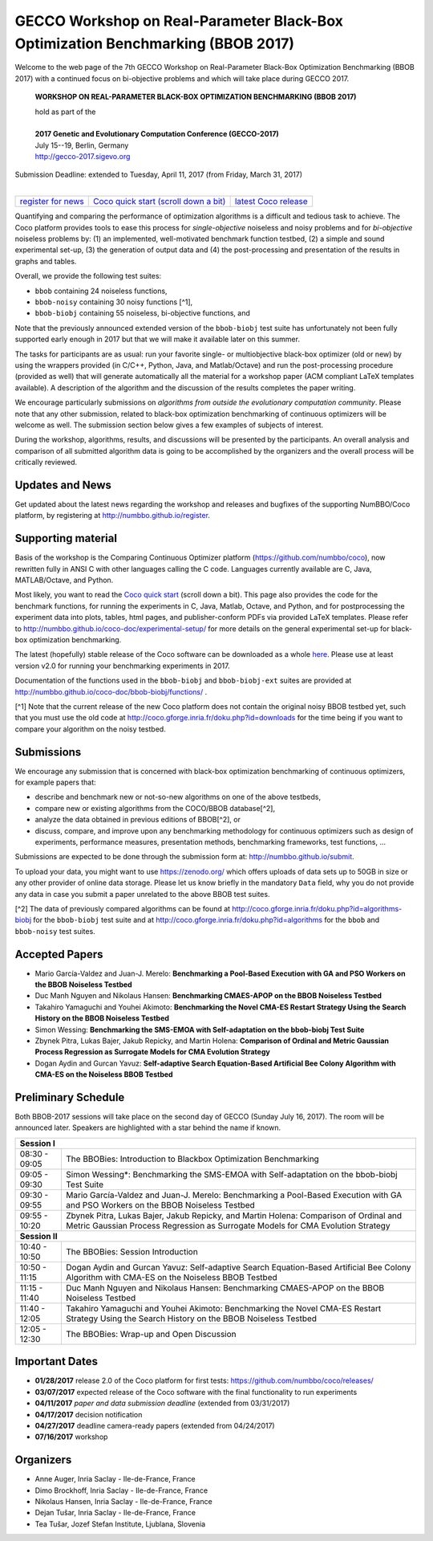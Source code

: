 .. _bbob2017page:

GECCO Workshop on Real-Parameter Black-Box Optimization Benchmarking (BBOB 2017)
================================================================================


Welcome to the web page of the 7th GECCO Workshop on Real-Parameter Black-Box Optimization Benchmarking (BBOB 2017)
with a continued focus on bi-objective problems and which will take place during GECCO 2017.

    **WORKSHOP ON REAL-PARAMETER BLACK-BOX OPTIMIZATION BENCHMARKING (BBOB 2017)**

    | hold as part of the
    |
    | **2017 Genetic and Evolutionary Computation Conference (GECCO-2017)**
    | July 15--19, Berlin, Germany
    | http://gecco-2017.sigevo.org


| Submission Deadline: extended to Tuesday, April 11, 2017 (from Friday, March 31, 2017)
|


=======================================================  ========================================================================  =======================================================================================
`register for news <http://numbbo.github.io/register>`_  `Coco quick start (scroll down a bit) <https://github.com/numbbo/coco>`_  `latest Coco release <https://github.com/numbbo/coco/releases/>`_
=======================================================  ========================================================================  =======================================================================================


Quantifying and comparing the performance of optimization algorithms
is a difficult and tedious task to achieve. The Coco
platform provides tools to ease this process for *single-objective*
noiseless and noisy problems and for *bi-objective* noiseless
problems by: (1) an implemented, well-motivated benchmark function
testbed, (2) a simple and sound experimental set-up, (3) the 
generation of output data and (4) the post-processing and presentation
of the results in graphs and tables.


.. In 2017, we provide a new extension of the 2016 bi-objective test
   suite to 92 problems overall---addressing certain issues raised at
   last year's BBOB workshop---and continue to support all previously
   known ones. 
   
Overall, we provide the following test suites:

* ``bbob`` containing 24 noiseless functions,
* ``bbob-noisy`` containing 30 noisy functions [^1],
* ``bbob-biobj`` containing 55 noiseless, bi-objective functions, and

.. * ``bbob-biobj-ext`` containing 92 noiseless, bi-objective functions
   * ``bbob-largescale`` containing 24 noiseless functions in dimension 20 to 640.

Note that the previously announced extended version of the ``bbob-biobj``
test suite has unfortunately not been fully supported early enough in 2017
but that we will make it available later on this summer.
   
The tasks for participants are as usual: run your favorite
single- or multiobjective black-box optimizer (old or new) by using the wrappers
provided (in C/C++, Python, Java, and Matlab/Octave) and run the
post-processing procedure (provided as well) that
will generate automatically all the material for a workshop paper
(ACM compliant LaTeX templates available). A description of the algorithm and the
discussion of the results completes the paper writing.

We encourage particularly submissions 
on *algorithms from outside the evolutionary computation community*. 
Please note that any other submission, related to black-box
optimization benchmarking of continuous optimizers will be welcome
as well. The submission section below gives a few examples of 
subjects of interest.

.. Submissions related to
   the previously available ``bbob``, ``bbob-noisy``, and ``bbob-biobj`` testbeds
   are more than welcome.


During the workshop, algorithms, results, and discussions will be presented by
the participants. An overall analysis and comparison of all submitted
algorithm data is going to be accomplished by the organizers and the overall 
process will be critically reviewed.

.. A plenary discussion on future improvements will,
   among others, address the question, of how the testbeds should evolve.


Updates and News
----------------
Get updated about the latest news regarding the workshop and
releases and bugfixes of the supporting NumBBO/Coco platform, by
registering at http://numbbo.github.io/register.


Supporting material
-------------------
Basis of the workshop is the Comparing Continuous Optimizer platform
(https://github.com/numbbo/coco), now rewritten fully in ANSI C with
other languages calling the C code. Languages currently available are
C, Java, MATLAB/Octave, and Python.

Most likely, you want to read the `Coco quick start <https://github.com/numbbo/coco>`_
(scroll down a bit). This page also provides the code for the benchmark functions, for running the
experiments in C, Java, Matlab, Octave, and Python, and for postprocessing the experiment data
into plots, tables, html pages, and publisher-conform PDFs via provided LaTeX templates.
Please refer to http://numbbo.github.io/coco-doc/experimental-setup/
for more details on the general experimental set-up for black-box optimization benchmarking.

The latest (hopefully) stable release of the Coco software can be downloaded as a whole
`here <https://github.com/numbbo/coco/releases/>`_. Please use at least version v2.0 for
running your benchmarking experiments in 2017.

Documentation of the functions used in the ``bbob-biobj`` and ``bbob-biobj-ext`` suites 
are provided at http://numbbo.github.io/coco-doc/bbob-biobj/functions/ .

[^1] Note that the current release of the new Coco platform does not contain the 
original noisy BBOB testbed yet, such that you must use the old code at 
http://coco.gforge.inria.fr/doku.php?id=downloads for the time
being if you want to compare your algorithm on the noisy testbed.



Submissions
-----------
We encourage any submission that is concerned with black-box optimization 
benchmarking of continuous optimizers, for example papers that:

* describe and benchmark new or not-so-new algorithms on one of the
  above testbeds,
* compare new or existing algorithms from the COCO/BBOB database[^2], 
* analyze the data obtained in previous editions of BBOB[^2], or
* discuss, compare, and improve upon any benchmarking methodology
  for continuous optimizers such as design of experiments,
  performance measures, presentation methods, benchmarking frameworks,
  test functions, ...

    
Submissions are expected to be done through the submission form at:
http://numbbo.github.io/submit.

To upload your data, you might want to use https://zenodo.org/ which 
offers uploads of data sets up to 50GB in size or any other provider
of online data storage.
Please let us know briefly in the mandatory ``Data`` field, why you do
not provide any data in case you submit a paper unrelated to the above
BBOB test suites.


[^2] The data of previously compared algorithms can be found at 
http://coco.gforge.inria.fr/doku.php?id=algorithms-biobj for the
``bbob-biobj`` test suite and at http://coco.gforge.inria.fr/doku.php?id=algorithms
for the ``bbob`` and ``bbob-noisy`` test suites.


Accepted Papers
---------------
- Mario García-Valdez and Juan-J. Merelo: **Benchmarking a Pool-Based Execution with GA and PSO Workers on the BBOB Noiseless Testbed**
- Duc Manh Nguyen and Nikolaus Hansen: **Benchmarking CMAES-APOP on the BBOB Noiseless Testbed**
- Takahiro Yamaguchi and Youhei Akimoto: **Benchmarking the Novel CMA-ES Restart Strategy Using the Search History on the BBOB Noiseless Testbed**
- Simon Wessing: **Benchmarking the SMS-EMOA with Self-adaptation on the bbob-biobj Test Suite**
- Zbynek Pitra, Lukas Bajer, Jakub Repicky, and Martin Holena: **Comparison of Ordinal and Metric Gaussian Process Regression as Surrogate Models for CMA Evolution Strategy**
- Dogan Aydin and Gurcan Yavuz: **Self-adaptive Search Equation-Based Artificial Bee Colony Algorithm with CMA-ES on the Noiseless BBOB Testbed**




Preliminary Schedule
--------------------
Both BBOB-2017 sessions will take place on the second day of GECCO (Sunday July 16, 2017). The room will be announced later. 
Speakers are highlighted with a star behind the name if known.

.. Please click on the provided links to download the slides.

.. tabularcolumns:: |l|p{5cm}|

+---------------+-------------------------------------------------------------------------------------------------------------------+
| **Session I**                                                                                                                     |
+---------------+-------------------------------------------------------------------------------------------------------------------+
| 08:30 - 09:05 | The BBOBies: Introduction to Blackbox Optimization Benchmarking                                                   |
|               |                                                                                                                   |
+---------------+-------------------------------------------------------------------------------------------------------------------+
| 09:05 - 09:30 | Simon Wessing*:                                                                                                   |
|               | Benchmarking the SMS-EMOA with Self-adaptation on the bbob-biobj Test Suite                                       |
+---------------+-------------------------------------------------------------------------------------------------------------------+
| 09:30 - 09:55 | Mario García-Valdez and Juan-J. Merelo:                                                                           |
|               | Benchmarking a Pool-Based Execution with GA and PSO Workers on the BBOB Noiseless Testbed                         |
+---------------+-------------------------------------------------------------------------------------------------------------------+
| 09:55 - 10:20 | Zbynek Pitra, Lukas Bajer, Jakub Repicky, and Martin Holena:                                                      |
|               | Comparison of Ordinal and Metric Gaussian Process Regression as Surrogate Models for CMA Evolution Strategy       |
+---------------+-------------------------------------------------------------------------------------------------------------------+
| **Session II**                                                                                                                    |
+---------------+-------------------------------------------------------------------------------------------------------------------+
| 10:40 - 10:50 | The BBOBies: Session Introduction                                                                                 |
+---------------+-------------------------------------------------------------------------------------------------------------------+
| 10:50 - 11:15 | Dogan Aydin and Gurcan Yavuz:                                                                                     |
|               | Self-adaptive Search Equation-Based Artificial Bee Colony Algorithm with CMA-ES on the Noiseless BBOB Testbed     |
+---------------+-------------------------------------------------------------------------------------------------------------------+
| 11:15 - 11:40 | Duc Manh Nguyen and Nikolaus Hansen:                                                                              |
|               | Benchmarking CMAES-APOP on the BBOB Noiseless Testbed                                                             |
+---------------+-------------------------------------------------------------------------------------------------------------------+
| 11:40 - 12:05 | Takahiro Yamaguchi and Youhei Akimoto:                                                                            |
|               | Benchmarking the Novel CMA-ES Restart Strategy Using the Search History on the BBOB Noiseless Testbed             |
+---------------+-------------------------------------------------------------------------------------------------------------------+
| 12:05 - 12:30 | The BBOBies: Wrap-up and Open Discussion                                                                          |
+---------------+-------------------------------------------------------------------------------------------------------------------+

.. |               | (`slides <http://coco.gforge.inria.fr/presentation-archive/2016-GECCO/05_Cheryl_MO-DIRECT.pdf>`__)                |


Important Dates
---------------

* **01/28/2017** release 2.0 of the Coco platform for first tests: `<https://github.com/numbbo/coco/releases/>`_
* **03/07/2017** expected release of the Coco software with the final functionality to run experiments
* **04/11/2017** *paper and data submission deadline* (extended from 03/31/2017)
* **04/17/2017** decision notification
* **04/27/2017** deadline camera-ready papers (extended from 04/24/2017)
* **07/16/2017** workshop


Organizers
----------
* Anne Auger, Inria Saclay - Ile-de-France, France
* Dimo Brockhoff, Inria Saclay - Ile-de-France, France
* Nikolaus Hansen, Inria Saclay - Ile-de-France, France
* Dejan Tušar, Inria Saclay - Ile-de-France, France
* Tea Tušar, Jozef Stefan Institute, Ljublana, Slovenia

